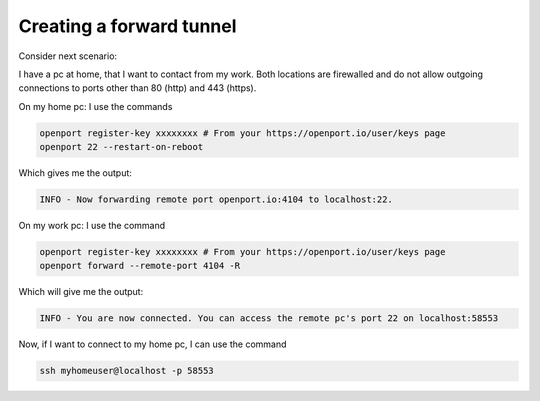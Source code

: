 Creating a forward tunnel
=========================

Consider next scenario:

I have a pc at home, that I want to contact from my work.
Both locations are firewalled and do not allow outgoing connections to ports other than 80 (http) and 443 (https).

On my home pc: I use the commands

.. code-block::

    openport register-key xxxxxxxx # From your https://openport.io/user/keys page
    openport 22 --restart-on-reboot

Which gives me the output:

.. code-block::

    INFO - Now forwarding remote port openport.io:4104 to localhost:22.

On my work pc: I use the command

.. code-block::

    openport register-key xxxxxxxx # From your https://openport.io/user/keys page
    openport forward --remote-port 4104 -R

Which will give me the output:

.. code-block::

    INFO - You are now connected. You can access the remote pc's port 22 on localhost:58553

Now, if I want to connect to my home pc, I can use the command

.. code-block::

    ssh myhomeuser@localhost -p 58553